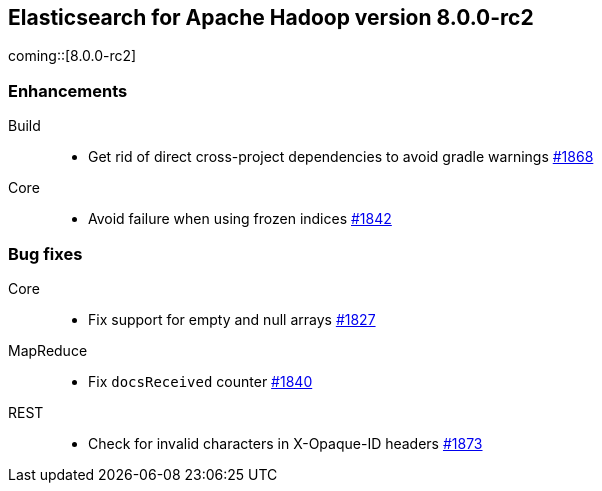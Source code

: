 [[eshadoop-8.0.0-rc2]]
== Elasticsearch for Apache Hadoop version 8.0.0-rc2

coming::[8.0.0-rc2]

[[enhancement-8.0.0-rc2]]
[float]
=== Enhancements
Build::
- Get rid of direct cross-project dependencies to avoid gradle warnings
https://github.com/elastic/elasticsearch-hadoop/pull/1868[#1868]

Core::
- Avoid failure when using frozen indices
https://github.com/elastic/elasticsearch-hadoop/pull/1842[#1842]

[[bug-8.0.0-rc2]]
[float]
=== Bug fixes

Core::
- Fix support for empty and null arrays
https://github.com/elastic/elasticsearch-hadoop/pull/1827[#1827]

MapReduce::
-  Fix `docsReceived` counter
https://github.com/elastic/elasticsearch-hadoop/pull/1840[#1840]

REST::
- Check for invalid characters in X-Opaque-ID headers
https://github.com/elastic/elasticsearch-hadoop/pull/1873[#1873]
